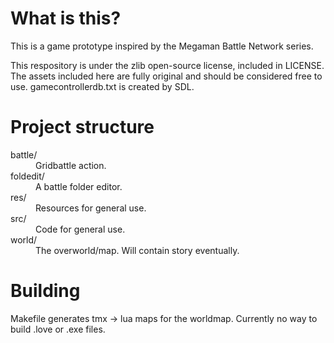* What is this?
This is a game prototype inspired by the Megaman Battle Network series.

This respository is under the zlib open-source license, included in LICENSE.
The assets included here are fully original and should be considered
free to use. gamecontrollerdb.txt is created by SDL.

* Project structure
 - battle/ :: Gridbattle action.
 - foldedit/ :: A battle folder editor.
 - res/ :: Resources for general use.
 - src/ :: Code for general use.
 - world/ :: The overworld/map. Will contain story eventually.

* Building
Makefile generates tmx -> lua maps for the worldmap. Currently no way to build
.love or .exe files.
